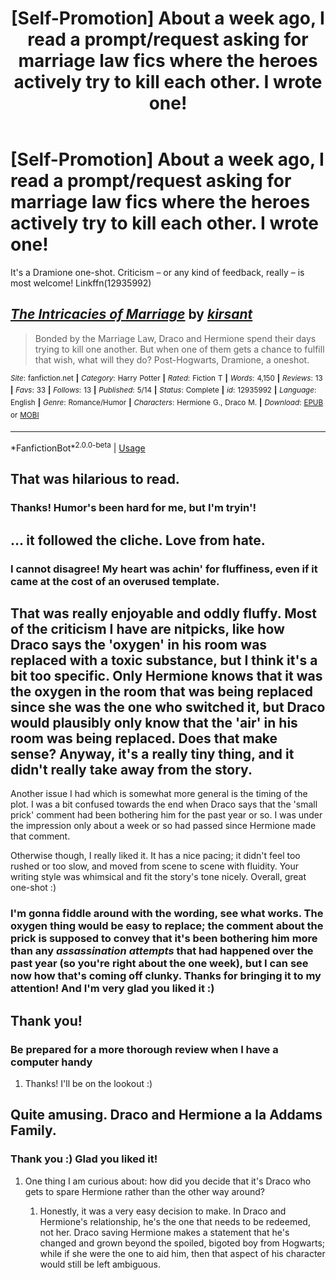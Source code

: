 #+TITLE: [Self-Promotion] About a week ago, I read a prompt/request asking for marriage law fics where the heroes actively try to kill each other. I wrote one!

* [Self-Promotion] About a week ago, I read a prompt/request asking for marriage law fics where the heroes actively try to kill each other. I wrote one!
:PROPERTIES:
:Author: Boris_The_Unbeliever
:Score: 25
:DateUnix: 1526853655.0
:DateShort: 2018-May-21
:END:
It's a Dramione one-shot. Criticism -- or any kind of feedback, really -- is most welcome! Linkffn(12935992)


** [[https://www.fanfiction.net/s/12935992/1/][*/The Intricacies of Marriage/*]] by [[https://www.fanfiction.net/u/8405456/kirsant][/kirsant/]]

#+begin_quote
  Bonded by the Marriage Law, Draco and Hermione spend their days trying to kill one another. But when one of them gets a chance to fulfill that wish, what will they do? Post-Hogwarts, Dramione, a oneshot.
#+end_quote

^{/Site/:} ^{fanfiction.net} ^{*|*} ^{/Category/:} ^{Harry} ^{Potter} ^{*|*} ^{/Rated/:} ^{Fiction} ^{T} ^{*|*} ^{/Words/:} ^{4,150} ^{*|*} ^{/Reviews/:} ^{13} ^{*|*} ^{/Favs/:} ^{33} ^{*|*} ^{/Follows/:} ^{13} ^{*|*} ^{/Published/:} ^{5/14} ^{*|*} ^{/Status/:} ^{Complete} ^{*|*} ^{/id/:} ^{12935992} ^{*|*} ^{/Language/:} ^{English} ^{*|*} ^{/Genre/:} ^{Romance/Humor} ^{*|*} ^{/Characters/:} ^{Hermione} ^{G.,} ^{Draco} ^{M.} ^{*|*} ^{/Download/:} ^{[[http://www.ff2ebook.com/old/ffn-bot/index.php?id=12935992&source=ff&filetype=epub][EPUB]]} ^{or} ^{[[http://www.ff2ebook.com/old/ffn-bot/index.php?id=12935992&source=ff&filetype=mobi][MOBI]]}

--------------

*FanfictionBot*^{2.0.0-beta} | [[https://github.com/tusing/reddit-ffn-bot/wiki/Usage][Usage]]
:PROPERTIES:
:Author: FanfictionBot
:Score: 4
:DateUnix: 1526853664.0
:DateShort: 2018-May-21
:END:


** That was hilarious to read.
:PROPERTIES:
:Author: IntenseGenius
:Score: 4
:DateUnix: 1526860071.0
:DateShort: 2018-May-21
:END:

*** Thanks! Humor's been hard for me, but I'm tryin'!
:PROPERTIES:
:Author: Boris_The_Unbeliever
:Score: 2
:DateUnix: 1526863015.0
:DateShort: 2018-May-21
:END:


** ... it followed the cliche. Love from hate.
:PROPERTIES:
:Author: viol8er
:Score: 3
:DateUnix: 1526879038.0
:DateShort: 2018-May-21
:END:

*** I cannot disagree! My heart was achin' for fluffiness, even if it came at the cost of an overused template.
:PROPERTIES:
:Author: Boris_The_Unbeliever
:Score: 1
:DateUnix: 1526907653.0
:DateShort: 2018-May-21
:END:


** That was really enjoyable and oddly fluffy. Most of the criticism I have are nitpicks, like how Draco says the 'oxygen' in his room was replaced with a toxic substance, but I think it's a bit too specific. Only Hermione knows that it was the oxygen in the room that was being replaced since she was the one who switched it, but Draco would plausibly only know that the 'air' in his room was being replaced. Does that make sense? Anyway, it's a really tiny thing, and it didn't really take away from the story.

Another issue I had which is somewhat more general is the timing of the plot. I was a bit confused towards the end when Draco says that the 'small prick' comment had been bothering him for the past year or so. I was under the impression only about a week or so had passed since Hermione made that comment.

Otherwise though, I really liked it. It has a nice pacing; it didn't feel too rushed or too slow, and moved from scene to scene with fluidity. Your writing style was whimsical and fit the story's tone nicely. Overall, great one-shot :)
:PROPERTIES:
:Author: kyella14
:Score: 3
:DateUnix: 1526897018.0
:DateShort: 2018-May-21
:END:

*** I'm gonna fiddle around with the wording, see what works. The oxygen thing would be easy to replace; the comment about the prick is supposed to convey that it's been bothering him more than any /assassination attempts/ that had happened over the past year (so you're right about the one week), but I can see now how that's coming off clunky. Thanks for bringing it to my attention! And I'm very glad you liked it :)
:PROPERTIES:
:Author: Boris_The_Unbeliever
:Score: 1
:DateUnix: 1526907138.0
:DateShort: 2018-May-21
:END:


** Thank you!
:PROPERTIES:
:Author: Lysianda
:Score: 1
:DateUnix: 1526916546.0
:DateShort: 2018-May-21
:END:

*** Be prepared for a more thorough review when I have a computer handy
:PROPERTIES:
:Author: Lysianda
:Score: 1
:DateUnix: 1526937012.0
:DateShort: 2018-May-22
:END:

**** Thanks! I'll be on the lookout :)
:PROPERTIES:
:Author: Boris_The_Unbeliever
:Score: 1
:DateUnix: 1526945397.0
:DateShort: 2018-May-22
:END:


** Quite amusing. Draco and Hermione a la Addams Family.
:PROPERTIES:
:Author: turbinicarpus
:Score: 1
:DateUnix: 1527030576.0
:DateShort: 2018-May-23
:END:

*** Thank you :) Glad you liked it!
:PROPERTIES:
:Author: Boris_The_Unbeliever
:Score: 1
:DateUnix: 1527039434.0
:DateShort: 2018-May-23
:END:

**** One thing I am curious about: how did you decide that it's Draco who gets to spare Hermione rather than the other way around?
:PROPERTIES:
:Author: turbinicarpus
:Score: 1
:DateUnix: 1527076413.0
:DateShort: 2018-May-23
:END:

***** Honestly, it was a very easy decision to make. In Draco and Hermione's relationship, he's the one that needs to be redeemed, not her. Draco saving Hermione makes a statement that he's changed and grown beyond the spoiled, bigoted boy from Hogwarts; while if she were the one to aid him, then that aspect of his character would still be left ambiguous.
:PROPERTIES:
:Author: Boris_The_Unbeliever
:Score: 1
:DateUnix: 1527083377.0
:DateShort: 2018-May-23
:END:
